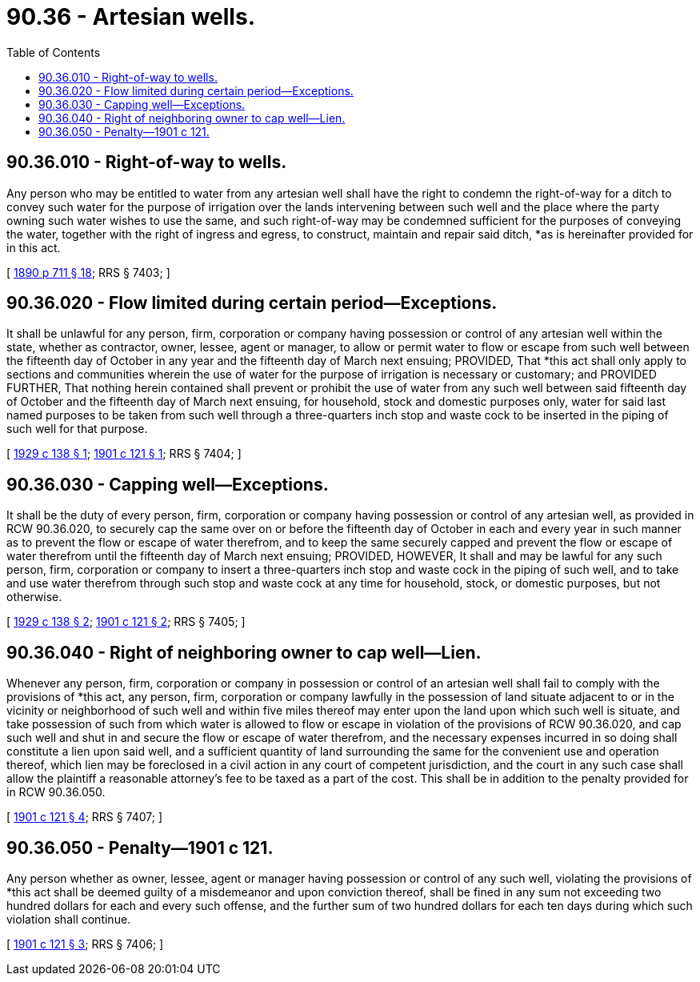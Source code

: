 = 90.36 - Artesian wells.
:toc:

== 90.36.010 - Right-of-way to wells.
Any person who may be entitled to water from any artesian well shall have the right to condemn the right-of-way for a ditch to convey such water for the purpose of irrigation over the lands intervening between such well and the place where the party owning such water wishes to use the same, and such right-of-way may be condemned sufficient for the purposes of conveying the water, together with the right of ingress and egress, to construct, maintain and repair said ditch, *as is hereinafter provided for in this act.

[ http://leg.wa.gov/CodeReviser/documents/sessionlaw/1890c711.pdf?cite=1890%20p%20711%20§%2018[1890 p 711 § 18]; RRS § 7403; ]

== 90.36.020 - Flow limited during certain period—Exceptions.
It shall be unlawful for any person, firm, corporation or company having possession or control of any artesian well within the state, whether as contractor, owner, lessee, agent or manager, to allow or permit water to flow or escape from such well between the fifteenth day of October in any year and the fifteenth day of March next ensuing; PROVIDED, That *this act shall only apply to sections and communities wherein the use of water for the purpose of irrigation is necessary or customary; and PROVIDED FURTHER, That nothing herein contained shall prevent or prohibit the use of water from any such well between said fifteenth day of October and the fifteenth day of March next ensuing, for household, stock and domestic purposes only, water for said last named purposes to be taken from such well through a three-quarters inch stop and waste cock to be inserted in the piping of such well for that purpose.

[ http://leg.wa.gov/CodeReviser/documents/sessionlaw/1929c138.pdf?cite=1929%20c%20138%20§%201[1929 c 138 § 1]; http://leg.wa.gov/CodeReviser/documents/sessionlaw/1901c121.pdf?cite=1901%20c%20121%20§%201[1901 c 121 § 1]; RRS § 7404; ]

== 90.36.030 - Capping well—Exceptions.
It shall be the duty of every person, firm, corporation or company having possession or control of any artesian well, as provided in RCW 90.36.020, to securely cap the same over on or before the fifteenth day of October in each and every year in such manner as to prevent the flow or escape of water therefrom, and to keep the same securely capped and prevent the flow or escape of water therefrom until the fifteenth day of March next ensuing; PROVIDED, HOWEVER, It shall and may be lawful for any such person, firm, corporation or company to insert a three-quarters inch stop and waste cock in the piping of such well, and to take and use water therefrom through such stop and waste cock at any time for household, stock, or domestic purposes, but not otherwise.

[ http://leg.wa.gov/CodeReviser/documents/sessionlaw/1929c138.pdf?cite=1929%20c%20138%20§%202[1929 c 138 § 2]; http://leg.wa.gov/CodeReviser/documents/sessionlaw/1901c121.pdf?cite=1901%20c%20121%20§%202[1901 c 121 § 2]; RRS § 7405; ]

== 90.36.040 - Right of neighboring owner to cap well—Lien.
Whenever any person, firm, corporation or company in possession or control of an artesian well shall fail to comply with the provisions of *this act, any person, firm, corporation or company lawfully in the possession of land situate adjacent to or in the vicinity or neighborhood of such well and within five miles thereof may enter upon the land upon which such well is situate, and take possession of such from which water is allowed to flow or escape in violation of the provisions of RCW 90.36.020, and cap such well and shut in and secure the flow or escape of water therefrom, and the necessary expenses incurred in so doing shall constitute a lien upon said well, and a sufficient quantity of land surrounding the same for the convenient use and operation thereof, which lien may be foreclosed in a civil action in any court of competent jurisdiction, and the court in any such case shall allow the plaintiff a reasonable attorney's fee to be taxed as a part of the cost. This shall be in addition to the penalty provided for in RCW 90.36.050.

[ http://leg.wa.gov/CodeReviser/documents/sessionlaw/1901c121.pdf?cite=1901%20c%20121%20§%204[1901 c 121 § 4]; RRS § 7407; ]

== 90.36.050 - Penalty—1901 c 121.
Any person whether as owner, lessee, agent or manager having possession or control of any such well, violating the provisions of *this act shall be deemed guilty of a misdemeanor and upon conviction thereof, shall be fined in any sum not exceeding two hundred dollars for each and every such offense, and the further sum of two hundred dollars for each ten days during which such violation shall continue.

[ http://leg.wa.gov/CodeReviser/documents/sessionlaw/1901c121.pdf?cite=1901%20c%20121%20§%203[1901 c 121 § 3]; RRS § 7406; ]

